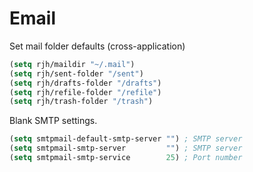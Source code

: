 * Email
Set mail folder defaults (cross-application)
	#+begin_src emacs-lisp
		(setq rjh/maildir "~/.mail")
		(setq rjh/sent-folder "/sent")
		(setq rjh/drafts-folder "/drafts")
		(setq rjh/refile-folder "/refile")
		(setq rjh/trash-folder "/trash")
	#+end_src

Blank SMTP settings.
#+begin_src emacs-lisp
	(setq smtpmail-default-smtp-server "") ; SMTP server
	(setq smtpmail-smtp-server         "") ; SMTP server
	(setq smtpmail-smtp-service        25) ; Port number
#+end_src
